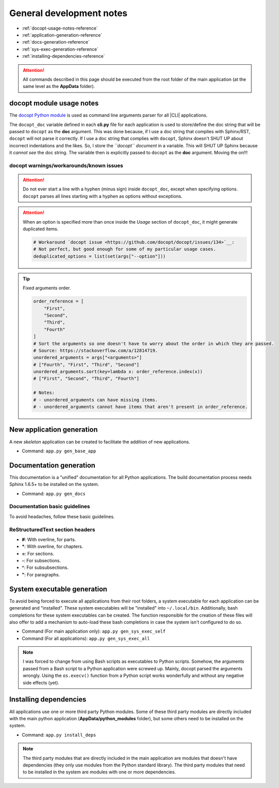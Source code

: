 .. Abbreviations

.. |CLI| replace:: :abbr:`CLI (Command Line Interface)`

*************************
General development notes
*************************

- :ref:`docopt-usage-notes-reference`
- :ref:`application-generation-reference`
- :ref:`docs-generation-reference`
- :ref:`sys-exec-generation-reference`
- :ref:`installing-dependencies-reference`

.. attention::

    All commands described in this page should be executed from the root folder of the main application (at the same level as the **AppData** folder).


.. _docopt-usage-notes-reference:

docopt module usage notes
=========================

The `docopt Python module <https://github.com/docopt/docopt>`__ is used as command line arguments parser for all |CLI| applications.

The ``docopt_doc`` variable defined in each **cli.py** file for each application is used to store/define the doc string that will be passed to ``docopt`` as the **doc** argument. This was done because, if I use a doc string that complies with Sphinx/RST, ``docopt`` will not parse it correctly. If I use a doc string that complies with ``docopt``, Sphinx doesn't SHUT UP about incorrect indentations and the likes. So, I store the *``docopt`` document* in a variable. This will SHUT UP Sphinx because it *cannot see* the doc string. The variable then is explicitly passed to ``docopt`` as the **doc** argument. Moving the on!!!

docopt warnings/workarounds/known issues
----------------------------------------

.. attention::
    Do not ever start a line with a hyphen (minus sign) inside ``docopt_doc``, except when specifying options. ``docopt`` parses all lines starting with a hyphen as options without exceptions.

.. attention::
    When an option is specified more than once inside the *Usage* section of ``docopt_doc``, it might generate duplicated items.

    .. code:: python

        # Workaround `docopt issue <https://github.com/docopt/docopt/issues/134>`__:
        # Not perfect, but good enough for some of my particular usage cases.
        deduplicated_options = list(set(args["--option"]))

.. tip::
    Fixed arguments order.

    .. code:: python

        order_reference = [
            "First",
            "Second",
            "Third",
            "Fourth"
        ]
        # Sort the arguments so one doesn't have to worry about the order in which they are passed.
        # Source: https://stackoverflow.com/a/12814719.
        unordered_arguments = args["<arguments>"]
        # ["Fourth", "First", "Third", "Second"]
        unordered_arguments.sort(key=lambda x: order_reference.index(x))
        # ["First", "Second", "Third", "Fourth"]

        # Notes:
        # - unordered_arguments can have missing items.
        # - unordered_arguments cannot have items that aren't present in order_reference.




.. _application-generation-reference:

New application generation
==========================

A new *skeleton* application can be created to facilitate the addition of new applications.

- Command: ``app.py gen_base_app``

.. _docs-generation-reference:

Documentation generation
========================

This documentation is a "unified" documentation for all Python applications. The build documentation process needs Sphinx 1.6.5+ to be installed on the system.

- Command: ``app.py gen_docs``


Documentation basic guidelines
------------------------------

To avoid headaches, follow these basic guidelines.

ReStructuredText section headers
--------------------------------

- **\#**: With overline, for parts.
- **\***: With overline, for chapters.
- **\=**: For sections.
- **\-**: For subsections.
- **\^**: For subsubsections.
- **\"**: For paragraphs.

.. _sys-exec-generation-reference:

System executable generation
============================

To avoid being forced to execute all applications from their root folders, a system executable for each application can be generated and "installed". These system executables will be "installed" into ``~/.local/bin``. Additionally, bash completions for these system executables can be created. The function responsible for the creation of these files will also offer to add a mechanism to auto-load these bash completions in case the system isn't configured to do so.

- Command (For main application only): ``app.py gen_sys_exec_self``
- Command (For all applications): ``app.py gen_sys_exec_all``

.. note::

    I was forced to change from using Bash scripts as executables to Python scripts. Somehow, the arguments passed from a Bash script to a Python application were screwed up. Mainly, docopt parsed the arguments wrongly. Using the ``os.execv()`` function from a Python script works wonderfully and without any negative side effects (yet).

.. _installing-dependencies-reference:

Installing dependencies
=======================

All applications use one or more third party Python modules. Some of these third party modules are directly included with the main python application (**AppData/python_modules** folder), but some others need to be installed on the system.

- Command: ``app.py install_deps``

.. note::

    The third party modules that are directly included in the main application are modules that doesn't have dependencies (they only use modules from the Python standard library). The third party modules that need to be installed in the system are modules with one or more dependencies.

